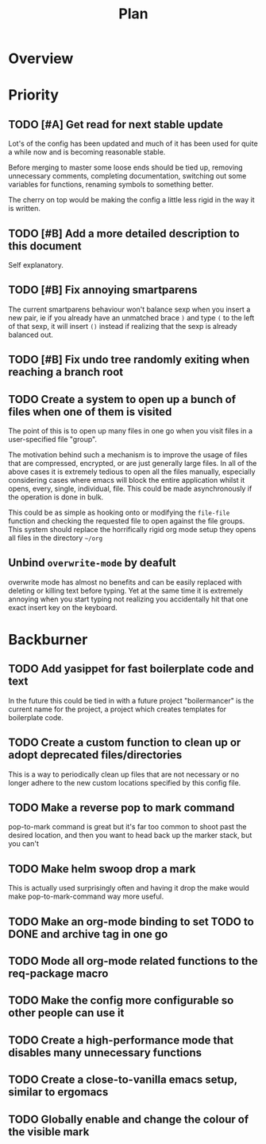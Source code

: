 #+Title: Plan
* Overview
* Priority
** TODO [#A] Get read for next stable update
Lot's of the config has been updated and much of it has been used for quite a
while now and is becoming reasonable stable.

Before merging to master some loose ends should be tied up, removing unnecessary
comments, completing documentation, switching out some variables for functions,
renaming symbols to something better.

The cherry on top would be making the config a little less rigid in the way it is
written.

** TODO [#B] Add a more detailed description to this document
Self explanatory.

** TODO [#B] Fix annoying smartparens
The current smartparens behaviour won't balance sexp when you insert a new pair,
ie if you already have an unmatched brace ~)~ and type ~(~ to the left of that sexp,
it will insert ~()~ instead if realizing that the sexp is already balanced out.

** TODO [#B] Fix undo tree randomly exiting when reaching a branch root

** TODO Create a system to open up a bunch of files when one of them is visited
The point of this is to open up many files in one go when you visit files in a
user-specified file "group".

The motivation behind such a mechanism is to improve the usage of files that are
compressed, encrypted, or are just generally large files.
In all of the above cases it is extremely tedious to open all the files manually,
especially considering cases where emacs will block the entire application whilst
it opens, every, single, individual, file.
This could be made asynchronously if the operation is done in bulk.

This could be as simple as hooking onto or modifying the ~file-file~ function and
checking the requested file to open against the file groups.
This system should replace the horrifically rigid org mode setup they opens all
files in the directory =~/org=

** Unbind ~overwrite-mode~ by deafult
overwrite mode has almost no benefits and can be easily replaced with deleting
or killing text before typing.
Yet at the same time it is extremely annoying when you start typing not realizing
you accidentally hit that one exact insert key on the keyboard.

* Backburner
** TODO Add yasippet for fast boilerplate code and text
In the future this could be tied in with a future project
"boilermancer" is the current name for the project, a project which
creates templates for boilerplate code.

** TODO Create a custom function to clean up or adopt deprecated files/directories
This is a way to periodically clean up files that are not necessary or
no longer adhere to the new custom locations specified by this config
file.

** TODO Make a reverse pop to mark command
pop-to-mark command is great but it's far too common to shoot past the
desired location, and then you want to head back up the marker stack,
but you can't

** TODO Make helm swoop drop a mark
This is actually used surprisingly often and having it drop the make
would make pop-to-mark-command way more useful.

** TODO Make an org-mode binding to set TODO to DONE and archive tag in one go
** TODO Mode all org-mode related functions to the req-package macro
** TODO Make the config more configurable so other people can use it
** TODO Create a high-performance mode that disables many unnecessary functions
** TODO Create a close-to-vanilla emacs setup, similar to ergomacs
** TODO Globally enable and change the colour of the visible mark
